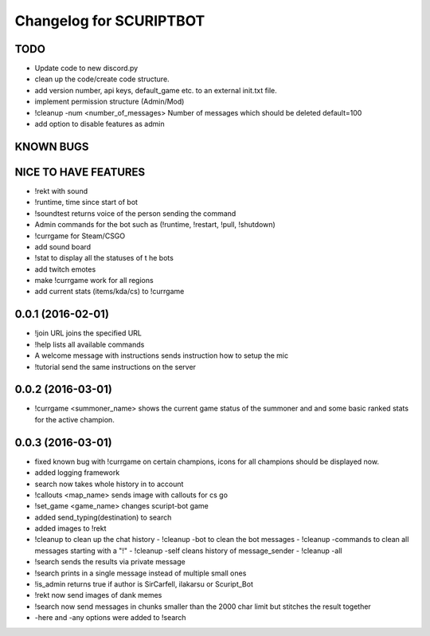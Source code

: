 ^^^^^^^^^^^^^^^^^^^^^^^^^^^^^^
Changelog for SCURIPTBOT
^^^^^^^^^^^^^^^^^^^^^^^^^^^^^^

TODO
------------------
* Update code to new discord.py
* clean up the code/create code structure.
* add version number, api keys, default_game etc. to an external init.txt file.
* implement permission structure (Admin/Mod)
* !cleanup -num <number_of_messages> Number of messages which should be deleted default=100
* add option to disable features as admin

KNOWN BUGS
------------------

NICE TO HAVE FEATURES
------------------
* !rekt with sound
* !runtime, time since start of bot
* !soundtest returns voice of the person sending the command
* Admin commands for the bot such as (!runtime, !restart, !pull, !shutdown)
* !currgame for Steam/CSGO
* add sound board
* !stat to display all the statuses of t he bots
* add twitch emotes
* make !currgame work for all regions
* add current stats (items/kda/cs) to !currgame

0.0.1 (2016-02-01)
------------------
* !join URL joins the specified URL
* !help lists all available commands
* A welcome message with instructions sends instruction how to setup the mic
* !tutorial send the same instructions on the server 

0.0.2 (2016-03-01)
------------------
* !currgame <summoner_name> shows the current game status of the summoner and and some basic ranked stats for the active champion.

0.0.3 (2016-03-01)
------------------
* fixed known bug with !currgame on certain champions, icons for all champions should be displayed now.
* added logging framework
* search now takes whole history in to account
* !callouts <map_name> sends image with callouts for cs go
* !set_game <game_name> changes scuript-bot game 
* added send_typing(destination) to search
* added images to !rekt
* !cleanup to clean up the chat history
  - !cleanup -bot to clean the bot messages
  - !cleanup -commands to clean all messages starting with a "!"
  - !cleanup -self cleans history of message_sender
  - !cleanup -all
* !search sends the results via private message
* !search prints in a single message instead of multiple small ones
* !is_admin returns true if author is SirCarfell, ilakarsu or Scuript_Bot
* !rekt now send images of dank memes
* !search now send messages in chunks smaller than the 2000 char limit but stitches the result together
* -here and -any options were added to !search